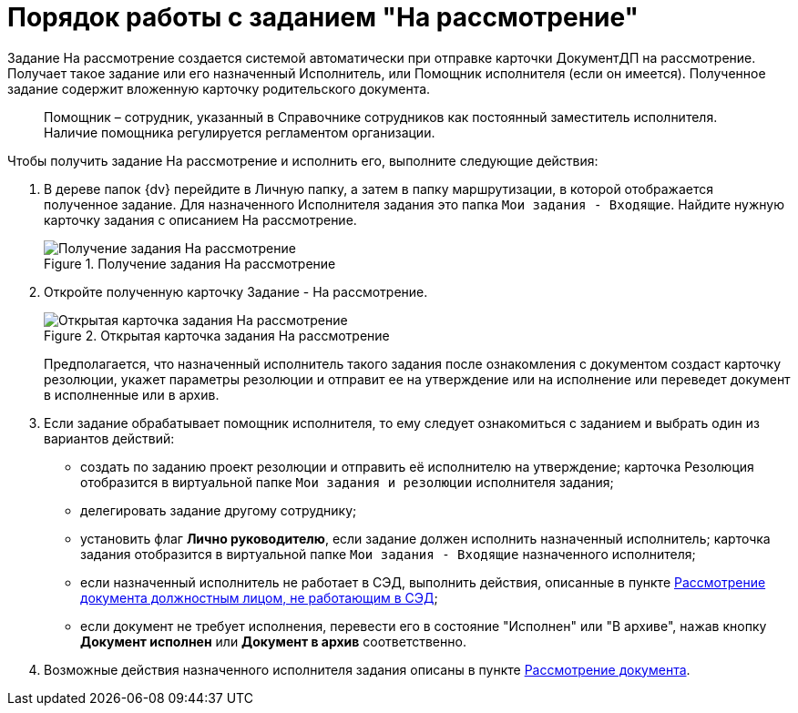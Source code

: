 = Порядок работы с заданием "На рассмотрение"

Задание На рассмотрение создается системой автоматически при отправке карточки ДокументДП на рассмотрение. Получает такое задание или его назначенный Исполнитель, или Помощник исполнителя (если он имеется). Полученное задание содержит вложенную карточку родительского документа.

____
Помощник – сотрудник, указанный в Справочнике сотрудников как постоянный заместитель исполнителя. Наличие помощника регулируется регламентом организации.
____

Чтобы получить задание На рассмотрение и исполнить его, выполните следующие действия:

[arabic]
. В дереве папок {dv} перейдите в Личную папку, а затем в папку маршрутизации, в которой отображается полученное задание. Для назначенного Исполнителя задания это папка `Мои задания - Входящие`. Найдите нужную карточку задания с описанием На рассмотрение.
+
image::Task_Get_in_Review.png[Получение задания На рассмотрение,title="Получение задания На рассмотрение"]
. Откройте полученную карточку Задание - На рассмотрение.
+
image::Task_in_Review.png[Открытая карточка задания На рассмотрение,title="Открытая карточка задания На рассмотрение"]
+
Предполагается, что назначенный исполнитель такого задания после ознакомления с документом создаст карточку резолюции, укажет параметры резолюции и отправит ее на утверждение или на исполнение или переведет документ в исполненные или в архив.
. Если задание обрабатывает помощник исполнителя, то ему следует ознакомиться с заданием и выбрать один из вариантов действий:
* создать по заданию проект резолюции и отправить её исполнителю на утверждение; карточка Резолюция отобразится в виртуальной папке `Мои задания и резолюции` исполнителя задания;
* делегировать задание другому сотруднику;
* установить флаг *Лично руководителю*, если задание должен исполнить назначенный исполнитель; карточка задания отобразится в виртуальной папке `Мои задания - Входящие` назначенного исполнителя;
* если назначенный исполнитель не работает в СЭД, выполнить действия, описанные в пункте xref:Task_Take_Consideration_Head_is_Offline.adoc[Рассмотрение документа должностным лицом, не работающим в СЭД];
* если документ не требует исполнения, перевести его в состояние "Исполнен" или "В архиве", нажав кнопку *Документ исполнен* или *Документ в архив* соответственно.
. Возможные действия назначенного исполнителя задания описаны в пункте xref:Doc_Consideration_of_Doc.adoc[Рассмотрение документа].
